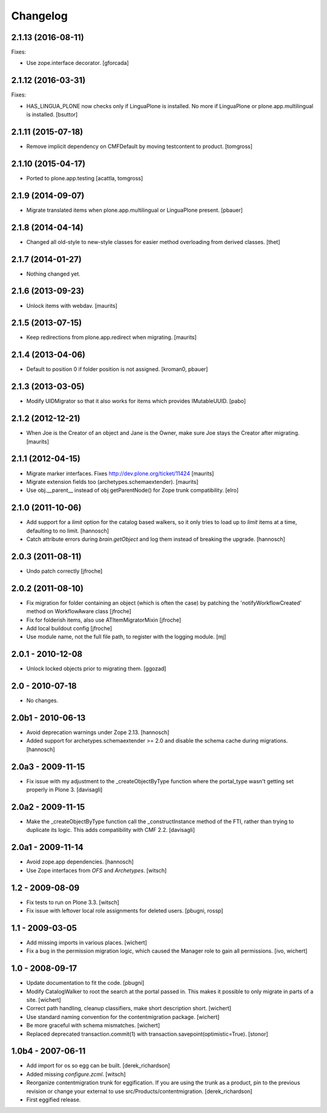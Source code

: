 Changelog
=========

2.1.13 (2016-08-11)
-------------------

Fixes:

- Use zope.interface decorator.
  [gforcada]


2.1.12 (2016-03-31)
-------------------

Fixes:

- HAS_LINGUA_PLONE now checks only if LinguaPlone is installed.
  No more if LinguaPlone or plone.app.multilingual is installed.
  [bsuttor]


2.1.11 (2015-07-18)
-------------------

- Remove implicit dependency on CMFDefault by moving testcontent to product.
  [tomgross]


2.1.10 (2015-04-17)
-------------------

- Ported to plone.app.testing
  [acattla, tomgross]


2.1.9 (2014-09-07)
------------------

- Migrate translated items when plone.app.multilingual or LinguaPlone present.
  [pbauer]

2.1.8 (2014-04-14)
------------------

- Changed all old-style to new-style classes for easier method overloading from
  derived classes.
  [thet]


2.1.7 (2014-01-27)
------------------

- Nothing changed yet.


2.1.6 (2013-09-23)
------------------

- Unlock items with webdav.
  [maurits]


2.1.5 (2013-07-15)
------------------

- Keep redirections from plone.app.redirect when migrating.
  [maurits]


2.1.4 (2013-04-06)
------------------

- Default to position 0 if folder position is not assigned.
  [kroman0, pbauer]


2.1.3 (2013-03-05)
------------------

- Modify UIDMigrator so that it also works for items which
  provides IMutableUUID.
  [pabo]


2.1.2 (2012-12-21)
------------------

- When Joe is the Creator of an object and Jane is the Owner, make
  sure Joe stays the Creator after migrating.
  [maurits]


2.1.1 (2012-04-15)
------------------

- Migrate marker interfaces.
  Fixes http://dev.plone.org/ticket/11424
  [maurits]

- Migrate extension fields too (archetypes.schemaextender).
  [maurits]

- Use obj.__parent__ instead of obj getParentNode() for Zope trunk
  compatibility.
  [elro]

2.1.0 (2011-10-06)
------------------

- Add support for a `limit` option for the catalog based walkers, so it only
  tries to load up to `limit` items at a time, defaulting to no limit.
  [hannosch]

- Catch attribute errors during `brain.getObject` and log them instead of
  breaking the upgrade.
  [hannosch]

2.0.3 (2011-08-11)
------------------

- Undo patch correctly
  [jfroche]

2.0.2 (2011-08-10)
------------------

- Fix migration for folder containing an object (which is often the case) by patching the 'notifyWorkflowCreated' method on WorkflowAware class
  [jfroche]

- Fix for folderish items, also use ATItemMigratorMixin
  [jfroche]

- Add local buildout config
  [jfroche]

- Use module name, not the full file path, to register with the logging module.
  [mj]

2.0.1 - 2010-12-08
------------------

- Unlock locked objects prior to migrating them.
  [ggozad]

2.0 - 2010-07-18
----------------

- No changes.

2.0b1 - 2010-06-13
------------------

- Avoid deprecation warnings under Zope 2.13.
  [hannosch]

- Added support for archetypes.schemaextender >= 2.0 and disable the schema
  cache during migrations.
  [hannosch]

2.0a3 - 2009-11-15
------------------

- Fix issue with my adjustment to the _createObjectByType function where the
  portal_type wasn't getting set properly in Plone 3.
  [davisagli]


2.0a2 - 2009-11-15
------------------

- Make the _createObjectByType function call the _constructInstance method
  of the FTI, rather than trying to duplicate its logic.  This adds
  compatibility with CMF 2.2.
  [davisagli]


2.0a1 - 2009-11-14
------------------

- Avoid zope.app dependencies.
  [hannosch]

- Use Zope interfaces from `OFS` and `Archetypes`.
  [witsch]


1.2 - 2009-08-09
----------------

- Fix tests to run on Plone 3.3.
  [witsch]

- Fix issue with leftover local role assignments for deleted users.
  [pbugni, rossp]


1.1 - 2009-03-05
----------------

- Add missing imports in various places.
  [wichert]

- Fix a bug in the permission migration logic, which caused the Manager
  role to gain all permissions.
  [ivo, wichert]


1.0 - 2008-09-17
----------------

- Update documentation to fit the code.
  [pbugni]

- Modify CatalogWalker to root the search at the portal passed in. This
  makes it possible to only migrate in parts of a site.
  [wichert]

- Correct path handling, cleanup classifiers, make short description short.
  [wichert]

- Use standard naming convention for the contentmigration package.
  [wichert]

- Be more graceful with schema mismatches.
  [wichert]

- Replaced deprecated transaction.commit(1) with
  transaction.savepoint(optimistic=True).
  [stonor]


1.0b4 - 2007-06-11
------------------

- Add import for os so egg can be built.
  [derek_richardson]

- Added missing `configure.zcml`.
  [witsch]

- Reorganize contentmigration trunk for eggification. If you are using the
  trunk as a product, pin to the previous revision or change your external
  to use src/Products/contentmigration.
  [derek_richardson]

- First eggified release.
